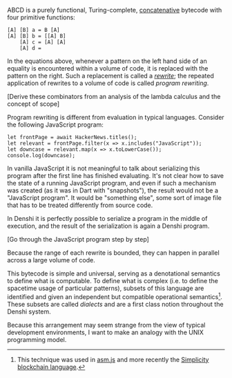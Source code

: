 ABCD is a purely functional, Turing-complete, [[http://tunes.org/~iepos/joy.html][concatenative]] bytecode
with four primitive functions:

#+BEGIN_SRC
[A] [B] a = B [A]
[A] [B] b = [[A] B]
    [A] c = [A] [A]
    [A] d =
#+END_SRC

In the equations above, whenever a pattern on the left hand side of an
equality is encountered within a volume of code, it is replaced with
the pattern on the right. Such a replacement is called a [[https://en.wikipedia.org/wiki/Rewriting][/rewrite/]];
the repeated application of rewrites to a volume of code is called
/program rewriting/.

[Derive these combinators from an analysis of the lambda calculus and
the concept of scope]

Program rewriting is different from evaluation in typical
languages. Consider the following JavaScript program:

#+BEGIN_SRC
let frontPage = await HackerNews.titles();
let relevant = frontPage.filter(x => x.includes("JavaScript"));
let downcase = relevant.map(x => x.toLowerCase());
console.log(downcase);
#+END_SRC

In vanilla JavaScript it is not meaningful to talk about serializing
this program after the first line has finished evaluating. It's not
clear how to save the state of a running JavaScript program, and even
if such a mechanism was created (as it was in Dart with "snapshots"),
the result would not be a "JavaScript program". It would be "something
else", some sort of image file that has to be treated differently from
source code.

In Denshi it is perfectly possible to serialize a program in the
middle of execution, and the result of the serialization is again a
Denshi program.

[Go through the JavaScript program step by step]

Because the range of each rewrite is bounded, they can happen in
parallel across a large volume of code.

This bytecode is simple and universal, serving as a denotational
semantics to define what is computable. To define what is complex
(i.e. to define the spacetime usage of particular patterns), subsets
of this language are identified and given an independent but
compatible operational semantics[fn:0]. These subsets are called
/dialects/ and are a first class notion throughout the Denshi system.

Because this arrangement may seem strange from the view of typical
development environments, I want to make an analogy with the UNIX
programming model.

[fn:0] This technique was used in [[http://asmjs.org/][asm.js]] and more recently the
[[https://github.com/ElementsProject/simplicity][Simplicity blockchain language]].
